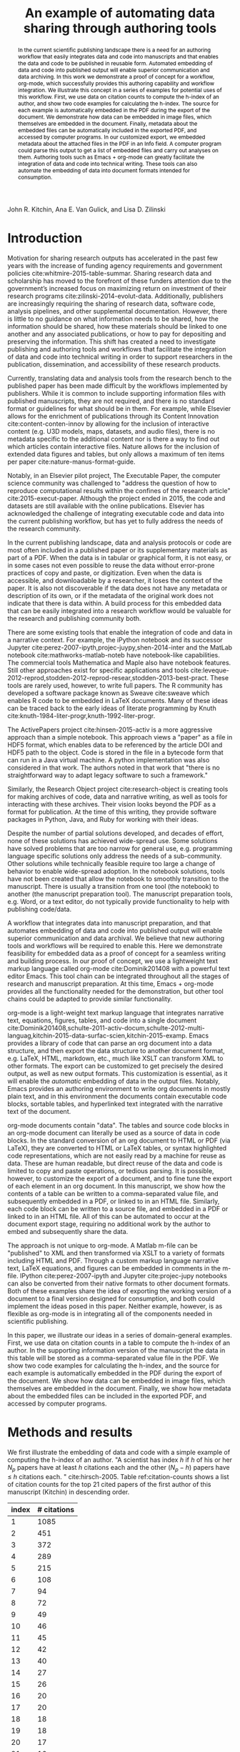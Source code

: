 #+TITLE: An example of automating data sharing through authoring tools
#+LaTeX_CLASS: svjour3
#+LaTeX_CLASS_OPTIONS: [twocolumn]
#+LaTeX_HEADER: \journalname{International Journal on Digital Libraries}
#+OPTIONS: toc:nil author:nil

#+LaTeX_HEADER: \usepackage[utf8]{inputenc}
#+LaTeX_HEADER: \usepackage{fixltx2e}
#+LaTeX_HEADER: \usepackage{url}
#+LaTeX_HEADER: \usepackage{graphicx}
#+LaTeX_HEADER: \usepackage[version=3]{mhchem}
#+latex_header: \usepackage{tcolorbox}
#+LaTeX_HEADER: \usepackage{color}
#+LaTeX_HEADER: \usepackage{amsmath}
#+LaTeX_HEADER: \usepackage{textcomp}
#+LaTeX_HEADER: \usepackage{marvosym}
#+LaTeX_HEADER: \usepackage{wasysym}
#+LaTeX_HEADER: \usepackage{latexsym}
#+LaTeX_HEADER: \usepackage{amssymb}
#+LaTeX_HEADER: \usepackage[numbers,sort&compress]{natbib}
#+LaTeX_HEADER: \usepackage{floatrow}
#+LaTeX_HEADER: \usepackage{minted}
#+LaTeX_HEADER: \usepackage{attachfile}
#+LaTeX_HEADER: \floatsetup[listing]{style=Plaintop}
#+LATEX_HEADER: \usepackage{breakurl}
#+LaTeX_HEADER: \author{John R. Kitchin \and Ana E. Van Gulick \and Lisa D. Zilinski}
#+LaTeX_HEADER: \institute{John R. Kitchin \at Department of Chemical Engineering, Carnegie Mellon University, Pittsburgh, PA, 15213, USA \\\email{jkitchin@andrew.cmu.edu}
#+LATEX_HEADER: \and Ana E. Van Gulick \at University Libraries, Carnegie Mellon University, Pittsburgh, PA, Center for the Neural Basis of Cognition, Carnegie Mellon University, Pittsburgh, PA  \and Lisa D. Zilinski \at University Libraries, Carnegie Mellon University, Pittsburgh, PA 15213, USA \\\email{ldz@andrew.cmu.edu}}
#+LaTeX_HEADER: \titlerunning{Automating data sharing}

#+LATEX: \maketitle
#+LATEX: \date{Received: date / Accepted: date}

#+HTML_HEAD_EXTRA:  <style>.abstract {color: black;}</style>
#+HTML: John R. Kitchin, Ana E. Van Gulick, and Lisa D. Zilinski

#+BEGIN_abstract
In the current scientific publishing landscape there is a need for an authoring workflow that easily integrates data and code into manuscripts and that enables the data and code to be published in reusable form. Automated embedding of data and code into published output will enable superior communication and data archiving. In this work we demonstrate a proof of concept for a workflow, org-mode, which successfully provides this authoring capability and workflow integration.  We illustrate this concept in a series of examples for potential uses of this workflow. First, we use data on citation counts to compute the h-index of an author, and show two code examples for calculating the h-index. The source for each example is automatically embedded in the PDF during the export of the document. We demonstrate how data can be embedded in image files, which themselves are embedded in the document. Finally, metadata about the embedded files can be automatically included in the exported PDF, and accessed by computer programs. In our customized export, we embedded metadata about the attached files in the PDF in an Info field. A computer program could parse this output to get a list of embedded files and carry out analyses on them. Authoring tools such as Emacs + org-mode can greatly facilitate the integration of data and code into technical writing. These tools can also automate the embedding of data into document formats intended for consumption.

\keywords{data sharing, embedding, org-mode, authoring}
#+END_abstract


* Introduction

Motivation for sharing research outputs has accelerated in the past few years with the increase of funding agency requirements and government policies cite:whitmire-2015-table-summar. Sharing research data and scholarship has moved to the forefront of these funders attention due to the government’s increased focus on maximizing return on investment of their research programs cite:zilinski-2014-evolut-data. Additionally, publishers are increasingly requiring the sharing of research data, software code, analysis pipelines, and other supplemental documentation. However, there is little to no guidance on what information needs to be shared, how the information should be shared, how these materials should be linked to one another and any associated publications, or how to pay for depositing and preserving the information. This shift has created a need to investigate publishing and authoring tools and workflows that facilitate the integration of data and code into technical writing in order to support researchers in the publication, dissemination, and accessibility of these research products.

Currently, translating data and analysis tools from the research bench to the published paper has been made difficult by the workflows implemented by publishers. While it is common to include supporting information files with published manuscripts, they are not required, and there is no standard format or guidelines for what should be in them. For example, while Elsevier allows for the enrichment of publications through its Content Innovation cite:content-conten-innov by allowing for the inclusion of interactive content (e.g. U3D models, maps, datasets, and audio files), there is no metadata specific to the additional content nor is there a way to find out which articles contain interactive files. Nature allows for the inclusion of extended data figures and tables, but only allows a maximum of ten items per paper cite:nature-manus-format-guide.

Notably, in an Elsevier pilot project, The Executable Paper, the computer science community was challenged to "address the question of how to reproduce computational results within the confines of the research article" cite:2015-execut-paper. Although the project ended in 2015, the code and datasets are still available with the online publications. Elsevier has acknowledged the challenge of integrating executable code and data into the current publishing workflow, but has yet to fully address the needs of the research community.

In the current publishing landscape, data and analysis protocols or code are most often included in a published paper or its supplementary materials as part of a PDF. When the data is in tabular or graphical form, it is not easy, or in some cases not even possible to reuse the data without error-prone practices of copy and paste, or digitization. Even when the data is accessible, and downloadable by a researcher, it loses the context of the paper. It is also not discoverable if the data does not have any metadata or description of its own, or if the metadata of the original work does not indicate that there is data within. A build process for this embedded data that can be easily integrated into a research workflow would be valuable for the research and publishing community both.

There are some existing tools that enable the integration of code and data in a narrative context. For example, the iPython notebook and its successor Jupyter cite:perez-2007-ipyth,projec-juypy,shen-2014-inter and the MatLab notebook cite:mathworks-matlab-noteb have notebook-like capabilities. The commercial tools Mathematica and Maple also have notebook features. Still other approaches exist for specific applications and tools  cite:leveque-2012-reprod,stodden-2012-reprod-resear,stodden-2013-best-pract. These tools are rarely used, however, to write full papers. The R community has developed a software package known as Sweave cite:sweave which enables R code to be embedded in LaTeX documents. Many of these ideas can be traced back to the early ideas of literate programming by Knuth cite:knuth-1984-liter-progr,knuth-1992-liter-progr.

The ActivePapers project cite:hinsen-2015-activ is a more aggressive approach than a simple notebook. This approach views a "paper" as a file in HDF5 format, which enables data to be referenced by the article DOI and HDF5 path to the object. Code is stored in the file in a bytecode form that can run in a Java virtual machine. A python implementation was also considered in that work. The authors noted in that work that "there is no straightforward way to adapt legacy software to such a framework."

Similarly, the Research Object project cite:research-object is creating tools for making archives of code, data and narrative writing, as well as tools for interacting with these archives. Their vision looks beyond the PDF as a format for publication. At the time of this writing, they provide software packages in Python, Java, and Ruby for working with their ideas.

Despite the number of partial solutions developed, and decades of effort, none of these solutions has achieved wide-spread use. Some solutions have solved problems that are too narrow for general use, e.g. programming language specific solutions only address the needs of a sub-community. Other solutions while technically feasible require too large a change of behavior to enable wide-spread adoption. In the notebook solutions, tools have not been created that allow the notebook to smoothly transition to the manuscript. There is usually a transition from one tool (the notebook) to another (the manuscript preparation tool). The manuscript preparation tools, e.g. Word, or a text editor, do not typically provide functionality to help with publishing code/data.

A workflow that integrates data into manuscript preparation, and that automates embedding of data and code into published output will enable superior communication and data archival. We believe that new authoring tools and workflows will be required to enable this.  Here we demonstrate feasibility for embedded data as a proof of concept for a seamless writing and building process. In our proof of concept, we use a lightweight text markup language called org-mode cite:Dominik201408 with a powerful text editor Emacs. This tool chain can be integrated throughout all the stages of research and manuscript preparation. At this time, Emacs + org-mode provides all the functionality needed for the demonstration, but other tool chains could be adapted to provide similar functionality.

org-mode is a light-weight text markup language that integrates narrative text, equations, figures, tables, and code into a single document cite:Dominik201408,schulte-2011-activ-docum,schulte-2012-multi-languag,kitchin-2015-data-surfac-scien,kitchin-2015-examp. Emacs provides a library of code that can parse an org document into a data structure, and then export the data structure to another document format, e.g. LaTeX, HTML, markdown, etc., much like XSLT can transform XML to other formats. The export can be customized to get precisely the desired output, as well as new output formats. This customization is essential, as it will enable the /automatic/ embedding of data in the output files. Notably, Emacs provides an authoring environment to write org documents in mostly plain text, and in this environment the documents contain executable code blocks, sortable tables, and hyperlinked text integrated with the narrative text of the document.

org-mode documents contain "data". The tables and source code blocks in an org-mode document can literally be used as a source of data in code blocks. In the standard conversion of an org document to HTML or PDF (via LaTeX), they are converted to HTML or LaTeX tables, or syntax highlighted code representations, which are not easily read by a machine for reuse as data. These are human readable, but direct reuse of the data and code is limited to copy and paste operations, or tedious parsing. It is possible, however, to customize the export of a document, and to fine tune the export of each element in an org document. In this manuscript, we show how the contents of a table can be written to a comma-separated value file, and subsequently embedded in a PDF, or linked to in an HTML file. Similarly, each code block can be written to a source file, and embedded in a PDF or linked to in an HTML file. All of this can be automated to occur at the document export stage, requiring no additional work by the author to embed and subsequently share the data.

The approach is not unique to org-mode. A Matlab m-file can be "published" to XML and then transformed via XSLT to a variety of formats including HTML and PDF. Through a custom markup language narrative text, LaTeX equations, and figures can be embedded in comments in the m-file. IPython cite:perez-2007-ipyth and Jupyter cite:projec-jupy notebooks can also be converted from their native formats to other document formats. Both of these examples share the idea of exporting the working version of a document to a final version designed for consumption, and both could implement the ideas posed in this paper. Neither example, however, is as flexible as org-mode is in integrating all of the components needed in scientific publishing.

In this paper, we illustrate our ideas in a series of domain-general examples. First, we use data on citation counts in a table to compute the h-index of an author. In the supporting information version of the manuscript the data in this table will be stored as a comma-separated value file in the PDF. We show two code examples for calculating the h-index, and the source for each example is automatically embedded in the PDF during the export of the document. We show how data can be embedded in image files, which themselves are embedded in the document. Finally, we show how metadata about the embedded files can be included in the exported PDF, and accessed by computer programs.

* Methods and results
We first illustrate the embedding of data and code with a simple example of computing the h-index of an author. "A scientist has index $h$ if $h$ of his or her $N_p$ papers have at least $h$ citations each and the other $(N_p - h)$ papers have \le $h$ citations each. " cite:hirsch-2005. Table ref:citation-counts shows a list of citation counts for the top 21 cited papers of the first author of this manuscript (Kitchin) in descending order.

#+attr_latex: :placement [H]
#+caption: Rank-ordered list of the top 21 cited papers by Kitchin as of May 20, 2015 (source Scopus).
#+tblname: citation-counts
| index | # citations |
|-------+-------------|
|     1 |        1085 |
|     2 |         451 |
|     3 |         372 |
|     4 |         289 |
|     5 |         215 |
|     6 |         108 |
|     7 |          94 |
|     8 |          72 |
|     9 |          49 |
|    10 |          46 |
|    11 |          45 |
|    12 |          42 |
|    13 |          40 |
|    14 |          27 |
|    15 |          26 |
|    16 |          20 |
|    17 |          20 |
|    18 |          18 |
|    19 |          18 |
|    20 |          17 |
|    21 |          16 |

One can see by inspection of Table ref:citation-counts that the h-index for this set of data is 18. That is to say that in this set of papers, 18 papers have been cited 18 or more times, and every other paper in the set is cited 18 times or less. A computer code can also calculate the h-index, for example, Listing ref:h-index shows an Emacs-lisp code that does this. We chose Emacs-lisp for this example because in a very compact form, we can /read the data/ from this document, and in a simple loop calculate the h-index. This illustrates the use of a document /as a data source/. Listing ref:h-index-python shows the same algorithm written in Python. A subtle difference in this code is that the /data/ is passed directly from Table ref:citation-counts to the code /within the document/. The working version of this document is fundamentally and functionally different than the final version designed for consumption. This is not evident in the published version of this document, but org-mode enables this during manuscript preparation.

#+caption: An emacs-lisp script to calculate the h-index from the data in Table ref:citation-counts.
#+name: h-index
#+BEGIN_SRC emacs-lisp
(let* ((table-data (org-babel-ref-resolve "citation-counts"))
       ;; reads the table from the document we know there is
       ;; a header, and an hline, so here we delete the hline,
       ;; and take the rest of the data
       (data (cdr (org-babel-del-hlines table-data))))
  (format "h-index = %s"
	  (loop for (index count) in data
		until (> index count)
		finally return (- index 1))))
#+END_SRC

#+RESULTS: h-index
: h-index = 18

#+caption: A Python script to calculate the h-index from the data in Table ref:citation-counts.
#+name: h-index-python
#+BEGIN_SRC python
for index, count in data:
    if index > count:
        print 'h-index = {}'.format(index - 1)
        break
#+END_SRC

#+RESULTS: h-index-python
: h-index = 18

A graphical visualization of the h-index is the intersection of a parity line with the citation data. Listing ref:h-index-graphical shows a Python script that generates a plot to illustrate this, again, using the data embedded in the document (Fig. ref:fig-hindex).

#+caption: A Python script to plot the h-index.
#+name: h-index-graphical
#+BEGIN_SRC python
import matplotlib.pyplot as plt

plt.figure(figsize=(3, 4))
# the citation curve
plt.plot([x[0] for x in data],  # the index
         [x[1] for x in data],  # the citation count
         label='Citations')

# the parity line
plt.plot([x[0] for x in data],  # the index
         [x[0] for x in data],  # the index
         label='parity')

plt.legend(loc='best')
plt.ylim([0, 100])
plt.xlabel('index')
plt.ylabel('Citation count')
plt.tight_layout()
plt.savefig('h-index.png', dpi=300)
#+END_SRC

#+RESULTS: h-index-graphical

#+RESULTS:

#+attr_latex: :placement [H] :width 3in
#+attr_org: :width 300
#+caption: Visualization of the h-index. The h-index is defined approximately by the index where the intersection of the two lines occurs. label:fig-hindex
[[./h-index.png]]


We have illustrated two types of data that can be embedded in this document so far: tabular data and code. There could be other types of data embedded in the document as well. To illustrate the flexibility of this idea, Fig. ref:fig-hunt shows an image of our campus main library. We have used steganography to embed the data from Table ref:citation-counts in the form of a csv file in the image. The code that generated this image can be found in the Appendix in Listing ref:lst-encode.

#+attr_latex: :placement [H] :width 3in
#+attr_org: :width 300
#+caption: Hunt Library at Carnegie Mellon University. The image has a csv data-file hidden in it using steganography. label:fig-hunt
[[./stego-hunt-library.png]]

Listing ref:lst-decode shows a simple example of extracting the data from that image.

#+caption: Python script to extract steganography data from an image.
#+name: lst-decode
#+BEGIN_SRC python
from steganopy.api import extract_data_from_stegano_image

extracted_data = extract_data_from_stegano_image(
    image='stego-hunt-library.png')

print extracted_data
#+END_SRC

#+RESULTS: lst-decode
#+begin_example
"index", "# citations"
"1", "1085"
"2", "451"
"3", "372"
"4", "289"
"5", "215"
"6", "108"
"7", "94"
"8", "72"
"9", "49"
"10", "46"
"11", "45"
"12", "42"
"13", "40"
"14", "27"
"15", "26"
"16", "20"
"17", "20"
"18", "18"
"19", "18"
"20", "17"
"21", "16"

#+end_example


** Exporting the manuscript with automatic data embedding
During the manuscript export we have the opportunity to execute code for each element of the document. For example, when a table is being exported, we can run code to write the data in the table to a file in some format, e.g. comma-separate values, json or base64-encoded text. Similarly, when a code block is being exported, we have the opportunity to write the code to a file. We can also insert content into the exported document, which makes it easy to embed files in the output. Depending on the output format, e.g. LaTeX or html, we can do different things. We can save information about these files, so that they can be added as metadata to the PDF afterwards. All of this is done automatically. The full code for the export can be found in Section ref:export-code. It is written in emacs-lisp.

The key points here are that the embedding is done automatically, and it is highly flexible. The data and code embedded in the document is the /actual data and code/ used in the preparation of the document. This significantly reduces the possibilities to introduce errors by copying the wrong data in, or by modifying external files and neglecting to update the document. The automated approach alleviates the tedium of preparing the files, and in converting them to specific formats. In short, from the author's point of view, one gets this for free once the framework is in place. The original source of the manuscript can also be embedded in the output file.

** Discovering embedded data
The Xpdf tools cite:xpdf provide command line tools to probe PDF files and extract information from them. For example, one can easily list the attached files in a PDF as shown in Listing ref:lst-listpdf.

#+caption: Command line tool for listing the file attachments in a PDF file. label:lst-listpdf
#+BEGIN_SRC sh
pdfdetach -list manuscript.pdf
#+END_SRC

#+RESULTS:
#+begin_example
15 embedded files
1: citation-counts.csv
2: h-index.elisp
3: h-index-python.py
4: h-index-graphical.py
5: lst-decode.py
6: 420c5110ed9671a22b09016aa4909575
7: b0bd6476e33c900bfeeb1f4d11d1b503
8: lst-encode.py
9: table-format.elisp
10: src-block-format.elisp
11: attachfile-link.elisp
12: 1502caf850dfebc22b19c7de804de3a3.elisp
13: 796806ad7fbc93b82453b6044f1738d4.elisp
14: 4847832a1d277d93243f7eef7cfeaf5c.elisp
15: manuscript.org
#+end_example

In our customized export, we embedded metadata about the attached files in the PDF in an Info field called EmbeddedFiles. This can also be probed using pdftk cite:labs-pdftk as shown in Listing ref:lst-dumpdata. A computer program could parse this output, and get a list of embedded files (or other stored data), and then do subsequent analysis of them. Other formats could be used other than a flat list, including formats suggested by the Open Archives Initiative Object Reuse and Exchange project cite:openarchives. We chose a flat list for the proof of concept and simplicity. It is also feasible to store this data in XMP (at least in the PDF), but there are fewer tools available for creating and reading XMP than there are for the Info fields.

#+caption: Command to show PDF metadata Info fields. The fold command wraps the output so it is only 45 characters wide. label:lst-dumpdata
#+BEGIN_SRC sh
pdftk manuscript-with-embedded-data.pdf dump_data \
| grep -A 1 "InfoKey: EmbeddedFiles" | fold -w 45
#+END_SRC

#+RESULTS:
#+begin_example
InfoKey: EmbeddedFiles
InfoValue: (manuscript.org eebb5b9a46836aedd9
1641f4b327277c.elisp 6df6bada55b03bf6b71abc9d
c32661d0.elisp 796806ad7fbc93b82453b6044f1738
d4.elisp 2efb34a32a9c4653ff697c1d00fd294b.eli
sp attachfile-link.elisp dafeb6b72e57a1159588
5a79d0ce2cbe.elisp src-block-format.elisp tab
le-format.elisp lst-encode.py 6f43f17d713d8b1
30c9b1f511829ab37 420c5110ed9671a22b09016aa49
09575 lst-decode.py h-index-graphical.py h-in
dex-python.py h-index.elisp citation-counts.c
sv)
#+end_example

It should be evident here that there are a variety of tools to interact with these data files ranging from functionality built into a PDF reader, to command-line utilities, to script programs in a variety of languages, and finally functionality built into a text editor (in our case Emacs). Many of these tools are open-source and freely available.

In implementing this novel data workflow there are many considerations about how to make the data embedded in a paper discoverable and ultimately useful for more researchers. This involves collaboration between publishers, researchers, and databases/search engines on an efficient and effective way to implement this workflow and how to tag appropriate research and data.

** Limitations of this approach for large or complex data sets and codes
Some data sets may be too large to conveniently embed in a PDF or data URI. It is not easy to define how large is too large, as it is a matter of convenience in some cases, and technical limitations in other cases. For example it is not convenient to download a 10 GB PDF file, and it may not be possible to open it in some PDF readers. Similarly, it may not be convenient to load a 10GB HTML page.  Data embedding is not the only way to share data, it is simply convenient for some kinds of data. An alternative approach is to provide links to data.  The use of linked data is completely compatible with the workflow we describe in this work. If the data is accessible in an external repository, e.g. Figshare cite:figshare, Zenodo cite:zenodo-zenod, or some other data repository, it is perfectly reasonable to provide links to that data, /and/ the code used to interact with the data, e.g. how it was downloaded, analyzed, etc. The utility of linking depends heavily on the permanence of the links. We have used this approach in one of our own publications cite:xu-suppor where a large (1.8 GB) dataset was linked to in Zenodo.

It is also possible that it is not practical to put all the code into the document. In that case, it is possible to reference some codes, e.g. commercial codes, by a version that would enable others to reproduce the work if they had access to the code. Alternatively, Zenodo and Github cite:github make it possible to create archives of open-source code projects that have DOIs associated with them. That makes it possible to even provide links to code repositories.

Some datasets may appear to be to complex to conveniently embed. In our work to date, we have not found datasets we could not embed in a practical way. For example, in Ref. cite:hallenbeck-2013-effec-o2 we embedded Excel datasheets into the supporting information PDF file. In Ref. cite:curnan-2014-effec-concen we embedded a series of comma-separated value files, along with examples of code to create a SQL database file in sqlite, and to query that database to perform the analyses used in the paper. A sqlite database is a flat file format, and could be embedded in a PDF or as a data URI in HTML. In Ref. cite:miller-2014-simul-temper we embedded large tabular datasets into the PDF. These datasets would have made the PDF over 900 pages long if printed in the document, but by embedding them, the document was kept a reasonable size for reading.

We have had other research projects where the data is located on a private research computing cluster that can only be accessed from our campus by authorized users. In these cases, our workflow tends to have two parts: one which is local and only reproducible by us, and one that is repeatable by others. In the first part, we construct a dataset that is portable, and usually stored in JSON format. That data file is embedded in the document, and all subsequent analysis uses the data file, which ensures the subsequent analysis is reproducible.

It is not possible to generalize our approach to every conceivable research project. We have used it in a broad range of applications, and we have always been able to adapt it as needed. The main workflow we envision significant difficulties in adapting it are workflows that heavily utilize graphical user interfaces (GUI). There are still no good approaches to documenting GUI workflows, where the order of GUI actions may be important, or where it is non-obvious what GUI actions were performed.

Finally, a practical limitation of embedding data files is in PDF readers. Embedded data files are part of the PDF standard, but not all readers support them equally. The Preview in Mac OSX, for example, does not support attachment extraction, and Adobe Acrobat will not allow one to extract some types of files, e.g. zip files and executables. There are, however, command-line tools that will extract these attachments cite:labs-pdftk.

The embedding of data in manuscripts and supporting information does not solve all data-sharing problems. For example, Candela and co-workers note the "difficulties of separating the data from the rest of the material and reusing them" cite:candela-2015-data-journ. For data that is only available as a table in PDF, this observation is correct. For data that is an org-mode table, however, it is comparatively easy to separate the data (and code) from the manuscript using computational tools. The second drawback they note is that it is not possible for readers to "find and link data independently of the main publication" if it is in supporting information. This is partially true. Supporting information files are not currently indexed. Readers will find the data by reading the main publication and supporting information if it is prepared as we propose. They will also learn how the data was used in the original work. We see this as a feature of our proof of concept; the readers would cite the main publication if they use the data in their work. This is important because "getting credit" for the data has been identified as an important requirement for enabling and promoting a data-sharing culture among scientists cite:reilly-2011-repor-integ.

** Is Emacs + org-mode necessary for this?
We have implemented our approach in Emacs and org-mode because these tools made it possible to implement the approach today. They made it possible because org-mode can parse a document into a data structure that contains recognizable elements such as code blocks, tables and links. Furthermore, org-mode provides the machinery to transform those elements into new, customizable formats such as LaTeX and HTML. org-mode also provides the executable code capability, ensuring that the code in the manuscript is the code that was used for the analysis. Finally, the machinery is deeply integrated into Emacs, enabling the full automation of the approach. In the end, the approach leverages tools available today, and that are compatible with current publishing standards.

Other tool chains could be adapted to do this as well. Any tool chain where a document can be represented in a structured format of elements, and where elements can be transformed could be adapted at least to some extent to the approach we have described here. For example, modern Microsoft Word documents are stored in xml, and it is conceivable that Visual Basic could be used to create plugins that enable the approach we examine here. A tool chain that could parse LaTeX documents into a data structure could modify the document during the build process to embed data. Other editors that are extensible could develop automation solutions similar to what we have described here. There are a growing number of org-mode parsers in Ruby, nodejs, Python, and other languages cite:org-mode-community that can be leveraged, as well as tools such as Pandoc cite:pandoc that provide conversion tools between different formats. While it is technically possible to provide similar functionalities with other tools, we have found Emacs + org-mode to be the most flexible in our hands.


* Conclusions

The principle idea we have developed is that there are (at least) two versions of most technical documents: a working, functional version that contains data, code, and analysis and a version designed for consumption (often PDF or HTML) that is often derived from the functional version. We have developed a workflow that largely automates the derivation of the consumption version from the functional version, and that automatically embeds the code and data into the consumption version through a conversion (export) process that converts the functional version to the consumption version using org-mode.

We have illustrated a set of authoring tools and workflow that enables the automation of data and code embedding in technical documents. Our approach builds on established tools used already, and extends them to provide the means for implementation of the workflow. This workflow is compatible with the existing publication frameworks which require LaTeX, PDF or HTML submissions. Although similar ideas can be implemented in other tools, including iPython/Jupyter notebooks, Matlab, and other extensible environments, to our knowledge none of these are as flexible or powerful as org-mode is. We believe this overall approach is a very promising one for expanding the ease of data sharing among scientists.


* Appendix

** Embedding data in images
We use the steganopy cite:steganopy Python package to illustrate the use of steganography to put data in an image. The point is not that steganography is an ideal way to do this, but that our general approach is flexible. The embedded data could be XMP, or other types of metadata.

#+caption: Code to generate an image with an embedded csv file in it.
#+name: lst-encode
#+BEGIN_SRC python
from steganopy.api import create_stegano_image

stegano_image = create_stegano_image(
    original_image='hunt-library.png',
    data_to_hide='citation-counts.csv')

stegano_image.save("stego-hunt-library.png")
#+END_SRC

** The custom export code \label{export-code}
Here we define a custom table exporter. We use the regular table export mechanism, but save the contents of the table as a csv file. We define exports for two backends: LaTeX and HTML. For LaTeX, we use the attachfile cite:pakin-attachfile package to embed the data file in the PDF. For HTML, we insert a link to the data file, and a data uri link to the HTML output. We store the filename of each generated table in a global variable named =*embedded-files*= so we can create a new Info metadata entry in the exported PDF.

#+name: table-format
#+BEGIN_SRC emacs-lisp :results silent
(defvar *embedded-files* '()
  "List of files embedded in the output.")

(defun my-table-format (table contents info)
  (let* ((tblname (org-element-property :name table))
	 (tblstart (org-element-property
		    :contents-begin table))
	 (tbl-data (save-excursion
		     (goto-char tblstart)
		     (org-babel-del-hlines
		      (org-babel-read-table))))
	 (format (elt (plist-get info :back-end) 2))
	 (csv-file (concat tblname ".csv"))
	 (data-uri-data))

    ;; Here we convert the table data to a csv file
    (with-temp-file csv-file
      (loop for row in tbl-data
	    do
	    (insert
	     (mapconcat
	      (lambda (x) (format "\"%s\"" x))
	      row
	      ", " ))
	    (insert "\n"))
      (setq data-uri-data
	    (base64-encode-string
	     (buffer-string))))

    (add-to-list '*embedded-files* csv-file)

    (cond
     ;; HTML export
     ((eq format 'html)
      (concat
       (org-html-table table contents info)
       (format "<a href=\"%s\">%s</a>"
	       csv-file csv-file)
       " "
       (format (concat  "<a href=\"data:text/csv;"
                        "charset=US-ASCII;"
                        "base64,%s\">data uri</a>")
	       data-uri-data)))
     ;; LaTeX/PDF export
     ((eq format 'latex)
      (concat
       (org-latex-table table contents info)
       "\n"
       (format "%s: \\attachfile{%s}"
	       csv-file csv-file))))))
#+END_SRC

Next, we define an exporter for source blocks. We will write these to a file too, and put links to them in the exported files. We store the filename of each generated source file in a global variable named =*embedded-files*= so we can create a new Info metadata entry in the exported PDF.

#+name: src-block-format
#+BEGIN_SRC emacs-lisp :results silent
(defun my-src-block-format (src-block contents info)
  "Custom export for src-blocks.
Saves code in block for embedding. Provides backend-specific
output."
  (let* ((srcname (org-element-property :name src-block))
	 (lang (org-element-property :language src-block))
	 (value (org-element-property :value src-block))
         (format (elt (plist-get info :back-end) 2))
	 (exts '(("python" . ".py")
		 ("emacs-lisp" . ".elisp")))
	 (fname (concat
		 (or srcname (md5 value))
		 (cdr (assoc lang exts))))
	 (data-uri-data))

    (with-temp-file fname
      (insert value)
      (setq data-uri-data (base64-encode-string
			   (buffer-string))))

    (add-to-list '*embedded-files* fname)

    (cond
     ;; HTML export
     ((eq format 'html)
      (concat
       (org-html-src-block src-block contents info)
       (format "<a href=\"%s\">%s</a>" fname fname)
       " "
       (format (concat "<a href=\"data:text/%s;"
                       "charset=US-ASCII;base64,"
                       "%s\">code uri</a>")
	       lang data-uri-data)))
     ;; LaTeX/PDF export
     ((eq format 'latex)
      (concat
       (org-latex-src-block src-block contents info)
       "\n"
       (format "%s: \\attachfile{%s}" fname fname))))))
#+END_SRC

Finally, we also modify the results of a code block so they will appear in a gray box and stand out from the text more clearly.

#+BEGIN_SRC emacs-lisp
(defun my-results (fixed-width contents info)
  "Transform a results block to make it more visible."
  (let ((results (org-element-property :results fixed-width))
	(format (elt (plist-get info :back-end) 2))
	(value (org-element-property :value fixed-width)))
    (cond
     ((eq 'latex format)
      (format "\\begin{tcolorbox}
\\begin{verbatim}
RESULTS: %s
\\end{verbatim}
\\end{tcolorbox}"
	      value))
     (t
      (format "<pre>RESULTS: %s</pre>" value)))))
#+END_SRC

#+RESULTS:
: my-results


An author may also choose to embed a file into their document, using the attachfile package for LaTeX. Here, we leverage the ability of org-mode to create functional links that can be exported differently for LaTeX and HTML. We will create an attachfile link, and set it up to export as a LaTeX command or as a data URI for HTML.

#+name: attachfile-link
#+BEGIN_SRC emacs-lisp :results none
(org-add-link-type
 "attachfile"
 (lambda (path) (org-open-file path))
 ;; formatting
 (lambda (path desc format)
   (cond
    ((eq format 'html)
     ;; we want a data URI to the file name
     (let* ((content
	     (with-temp-buffer
	       (insert-file-contents path)
	       (buffer-string)))
	    (data-uri
	     (base64-encode-string
	      (encode-coding-string content 'utf-8))))
       (add-to-list '*embedded-files* path)
       (format (concat "<a href=\"data:;base64,"
                       "%s\">%s</a>")
	       data-uri
	       path)))
    ((eq format 'latex)
     ;; write out the latex command
     (add-to-list '*embedded-files* path)
     (format "\\attachfile{%s}" path)))))
#+END_SRC

Here, we define a derived backend for HTML and LaTeX export. These are identical to the standard export backends, except for the modified behavior of the table and src-block elements.

#+BEGIN_SRC emacs-lisp :results none
(org-export-define-derived-backend 'my-html 'html
  :translate-alist '((table . my-table-format)
		     (src-block . my-src-block-format)
		     (fixed-width . my-results)))

(org-export-define-derived-backend 'my-latex 'latex
  :translate-alist '((table . my-table-format)
                     (src-block . my-src-block-format)
		     (fixed-width . my-results)))
#+END_SRC

*** HTML export
Here we run the command to generate the exported HTML manuscript.

#+BEGIN_SRC emacs-lisp
(browse-url (org-export-to-file 'my-html "manuscript.html"))
#+END_SRC

#+RESULTS:
: #<process open manuscript.html>

*** PDF export
Here we generate the LaTeX manuscript with the embedded files and info, and then convert it to PDF. After the PDF is created, we insert the new InfoField into the PDF. This export uses the derived exporter described above.

#+BEGIN_SRC emacs-lisp :results silent
; Delete output files, ignoring errors if they do not exist
(ignore-errors
  (delete-file "manuscript.tex")
  (delete-file "manuscript.pdf")
  (delete-file "manuscript-with-embedded-data.pdf"))

; Initialize embedded-files to an empty list.
(setq *embedded-files* '())
(let ((org-latex-minted-options
       (append
	org-latex-minted-options
	'(("xleftmargin" "\\parindent")))))
  (org-export-to-file 'my-latex "manuscript.tex"))
(ox-manuscript-latex-pdf-process "manuscript.tex")
(shell-command "pdftk manuscript.pdf dump_data > info.txt")

; Insert information about the embedded files
(with-temp-file "newinfo.txt"
  (insert-file-contents "info.txt")
  (insert (format "InfoBegin
InfoKey: EmbeddedFiles
InfoValue: %s
" *embedded-files*)))
(shell-command
 (concat
  "pdftk manuscript.pdf update_info"
  " newinfo.txt output manuscript-updated.pdf"))

(delete-file "manuscript.pdf")

; Rename the pdf and open it.
(shell-command
 "mv manuscript-updated.pdf manuscript-with-embedded-data.pdf")
(org-open-file "manuscript-with-embedded-data.pdf")
#+END_SRC


Finally, we may choose to make a different version for submission. Typically, we submit a standalone LaTeX source file. The code below automates the export of the manuscript version, which contains an embedded bibliography. Note that this export uses the default settings of the LaTeX export from org-mode. This version of the manuscript does not contain any embedded data, as this is typical of most published papers. The version with embedded data is included as supporting information. This demonstrates that multiple versions of the output can be made from one source document.

#+BEGIN_SRC emacs-lisp
; Build the standard manuscript
(ignore-errors
  (delete-file "manuscript.tex")
  (delete-file "manuscript.pdf"))
(ox-manuscript-export-and-build-and-open)

; build stand-alone LaTeX source file
(ox-manuscript-build-submission-manuscript)

; copy all needed files to a directory for zip
(ox-manuscript-make-submission-archive
 nil nil nil nil nil "manuscript.html"
 "manuscript.org" "manuscript-with-embedded-data.pdf"
 "reviews-2.pdf" "supporting-information.pdf")
#+END_SRC

#+RESULTS:
: manuscript-2016-03-09/


Manuscript source: attachfile:manuscript.org

bibliographystyle:spbasic

bibliography:references.bib
